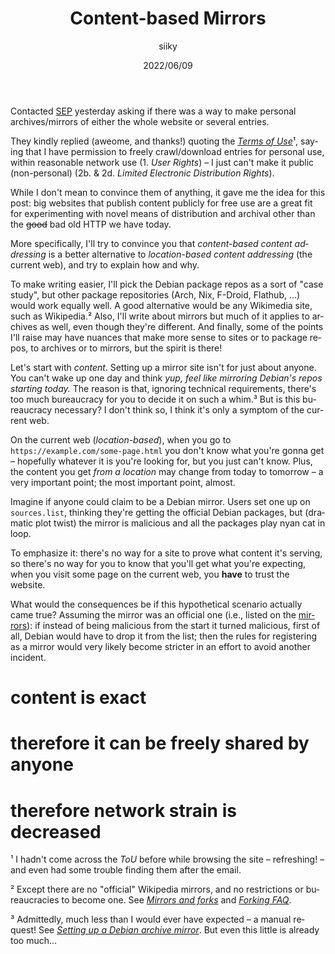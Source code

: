 #+TITLE: Content-based Mirrors
#+AUTHOR: siiky
#+DATE: 2022/06/09
#+LANGUAGE: en

Contacted [[https://plato.stanford.edu][SEP]] yesterday asking if there was a way to make personal
archives/mirrors of either the whole website or several entries.

They kindly replied (aweome, and thanks!) quoting the [[https://plato.stanford.edu/info.html#terms][/Terms of Use/]]¹, saying
that I have permission to freely crawl/download entries for personal use, within
reasonable network use (1. /User Rights/) -- I just can't make it public
(non-personal) (2b. & 2d. /Limited Electronic Distribution Rights/).

While I don't mean to convince them of anything, it gave me the idea for this
post: big websites that publish content publicly for free use are a great fit
for experimenting with novel means of distribution and archival other than the
+good+ bad old HTTP we have today.

More specifically, I'll try to convince you that /content-based content
addressing/ is a better alternative to /location-based content addressing/ (the
current web), and try to explain how and why.

To make writing easier, I'll pick the Debian package repos as a sort of "case
study", but other package repositories (Arch, Nix, F-Droid, Flathub, ...) would
work equally well. A good alternative would be any Wikimedia site, such as
Wikipedia.² Also, I'll write about mirrors but much of it applies to archives as
well, even though they're different. And finally, some of the points I'll raise
may have nuances that make more sense to sites or to package repos, to archives
or to mirrors, but the spirit is there!

Let's start with /content/. Setting up a mirror site isn't for just about
anyone. You can't wake up one day and think /yup, feel like mirroring Debian's
repos starting today./ The reason is that, ignoring technical requirements,
there's too much bureaucracy for you to decide it on such a whim.³ But is this
bureaucracy necessary? I don't think so, I think it's only a symptom of the
current web.

On the current web (/location-based/), when you go to
=https://example.com/some-page.html= you don't know what you're gonna get --
hopefully whatever it is you're looking for, but you just can't know. Plus, the
content you get /from a location/ may change from today to tomorrow -- a very
important point; the most important point, almost.

Imagine if anyone could claim to be a Debian mirror. Users set one up on
=sources.list=, thinking they're getting the official Debian packages, but
(dramatic plot twist) the mirror is malicious and all the packages play nyan cat
in loop.

To emphasize it: there's no way for a site to prove what content it's serving,
so there's no way for you to know that you'll get what you're expecting, when
you visit some page on the current web, you *have* to trust the website.

What would the consequences be if this hypothetical scenario actually came true?
Assuming the mirror was an official one (i.e., listed on the [[https://www.debian.org/mirror/list][mirrors]]): if
instead of being malicious from the start it turned malicious, first of all,
Debian would have to drop it from the list; then the rules for registering as a
mirror would very likely become stricter in an effort to avoid another incident.

* content is exact
* therefore it can be freely shared by anyone
* therefore network strain is decreased

¹ I hadn't come across the /ToU/ before while browsing the site -- refreshing!
-- and even had some trouble finding them after the email.

² Except there are no "official" Wikipedia mirrors, and no restrictions or
bureaucracies to become one. See [[https://en.wikipedia.org/wiki/Wikipedia:Mirrors_and_forks][/Mirrors and forks/]] and [[https://en.wikipedia.org/wiki/Wikipedia:FAQ/Forking][/Forking FAQ/]].

³ Admittedly, much less than I would ever have expected -- a manual request! See
[[https://www.debian.org/mirror/ftpmirror][/Setting up a Debian archive mirror/]]. But even this little is already too
much...
